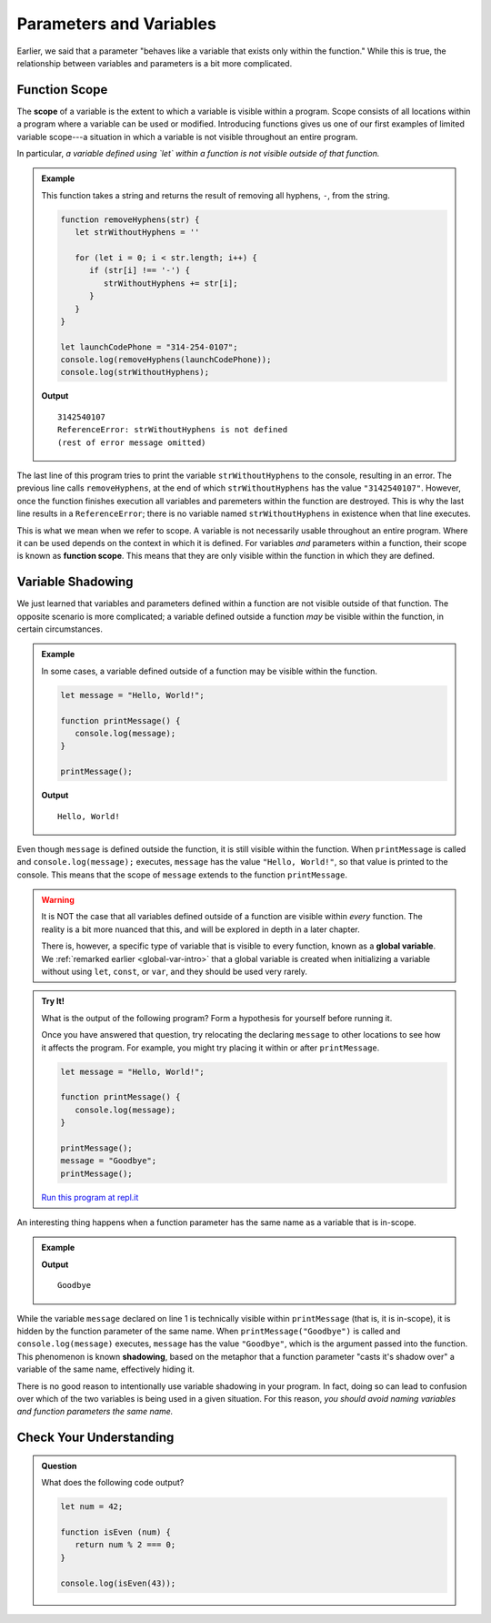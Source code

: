 Parameters and Variables
========================

Earlier, we said that a parameter "behaves like a variable that exists only within the function." While this is true, the relationship between variables and parameters is a bit more complicated.

Function Scope
--------------

.. index:: 
   single: function; scope
   single: scope

The **scope** of a variable is the extent to which a variable is visible within a program. Scope consists of all locations within a program where a variable can be used or modified. Introducing functions gives us one of our first examples of limited variable scope---a situation in which a variable is not visible throughout an entire program.

In particular, *a variable defined using `let` within a function is not visible outside of that function.*

.. admonition:: Example

   This function takes a string and returns the result of removing all hyphens, ``-``, from the string.

   .. sourcecode:: js
   
      function removeHyphens(str) {
         let strWithoutHyphens = ''

         for (let i = 0; i < str.length; i++) {
            if (str[i] !== '-') {
               strWithoutHyphens += str[i];
            }
         }
      }

      let launchCodePhone = "314-254-0107";
      console.log(removeHyphens(launchCodePhone));
      console.log(strWithoutHyphens);

   **Output**

   ::

      3142540107
      ReferenceError: strWithoutHyphens is not defined
      (rest of error message omitted)

The last line of this program tries to print the variable ``strWithoutHyphens`` to the console, resulting in an error. The previous line calls ``removeHyphens``, at the end of which ``strWithoutHyphens`` has the value ``"3142540107"``. However, once the function finishes execution all variables and paremeters within the function are destroyed. This is why the last line results in a ``ReferenceError``; there is no variable named ``strWithoutHyphens`` in existence when that line executes.

This is what we mean when we refer to scope. A variable is not necessarily usable throughout an entire program. Where it can be used depends on the context in which it is defined. For variables *and* parameters within a function, their scope is known as **function scope**. This means that they are only visible within the function in which they are defined.

Variable Shadowing
------------------

We just learned that variables and parameters defined within a function are not visible outside of that function. The opposite scenario is more complicated; a variable defined outside a function *may* be visible within the function, in certain circumstances.

.. admonition:: Example

   In some cases, a variable defined outside of a function may be visible within the function.

   .. sourcecode:: js
   
      let message = "Hello, World!";

      function printMessage() {
         console.log(message);
      }

      printMessage();

   **Output**

   ::

      Hello, World!      

Even though ``message`` is defined outside the function, it is still visible within the function. When ``printMessage`` is called and ``console.log(message);`` executes, ``message`` has the value ``"Hello, World!"``, so that value is printed to the console. This means that the scope of ``message`` extends to the function ``printMessage``.

.. warning:: It is NOT the case that all variables defined outside of a function are visible within *every* function. The reality is a bit more nuanced that this, and will be explored in depth in a later chapter.

   There is, however, a specific type of variable that is visible to every function, known as a **global variable**. We :ref:`remarked earlier <global-var-intro>` that a global variable is created when initializing a variable without using ``let``, ``const``, or ``var``, and they should be used very rarely. 

.. admonition:: Try It!

   What is the output of the following program? Form a hypothesis for yourself before running it.

   Once you have answered that question, try relocating the declaring ``message`` to other locations to see how it affects the program. For example, you might try placing it within or after ``printMessage``.

   .. sourcecode:: js
   
      let message = "Hello, World!";

      function printMessage() {
         console.log(message);
      }

      printMessage();
      message = "Goodbye";
      printMessage();

   `Run this program at repl.it <https://repl.it/@launchcode/Function-Scope>`_

.. index::
   single: variable; shadowing

An interesting thing happens when a function parameter has the same name as a variable that is in-scope. 

.. admonition:: Example

   .. sourcecode:: js
      :linenos:
   
      let message = "Hello, World!";

      function printMessage(message) {
         console.log(message);
      }

      printMessage("Goodbye");
      
   **Output**

   ::

      Goodbye

While the variable ``message`` declared on line 1 is technically visible within ``printMessage`` (that is, it is in-scope), it is hidden by the function parameter of the same name. When ``printMessage("Goodbye")`` is called and ``console.log(message)`` executes, ``message`` has the value ``"Goodbye"``, which is the argument passed into the function. This phenomenon is known **shadowing**, based on the metaphor that a function parameter "casts it's shadow over" a variable of the same name, effectively hiding it. 

There is no good reason to intentionally use variable shadowing in your program. In fact, doing so can lead to confusion over which of the two variables is being used in a given situation. For this reason, *you should avoid naming variables and function parameters the same name.*

Check Your Understanding
------------------------

.. admonition:: Question

   What does the following code output?

   .. sourcecode:: js

      let num = 42;

      function isEven (num) { 
         return num % 2 === 0; 
      }

      console.log(isEven(43));
